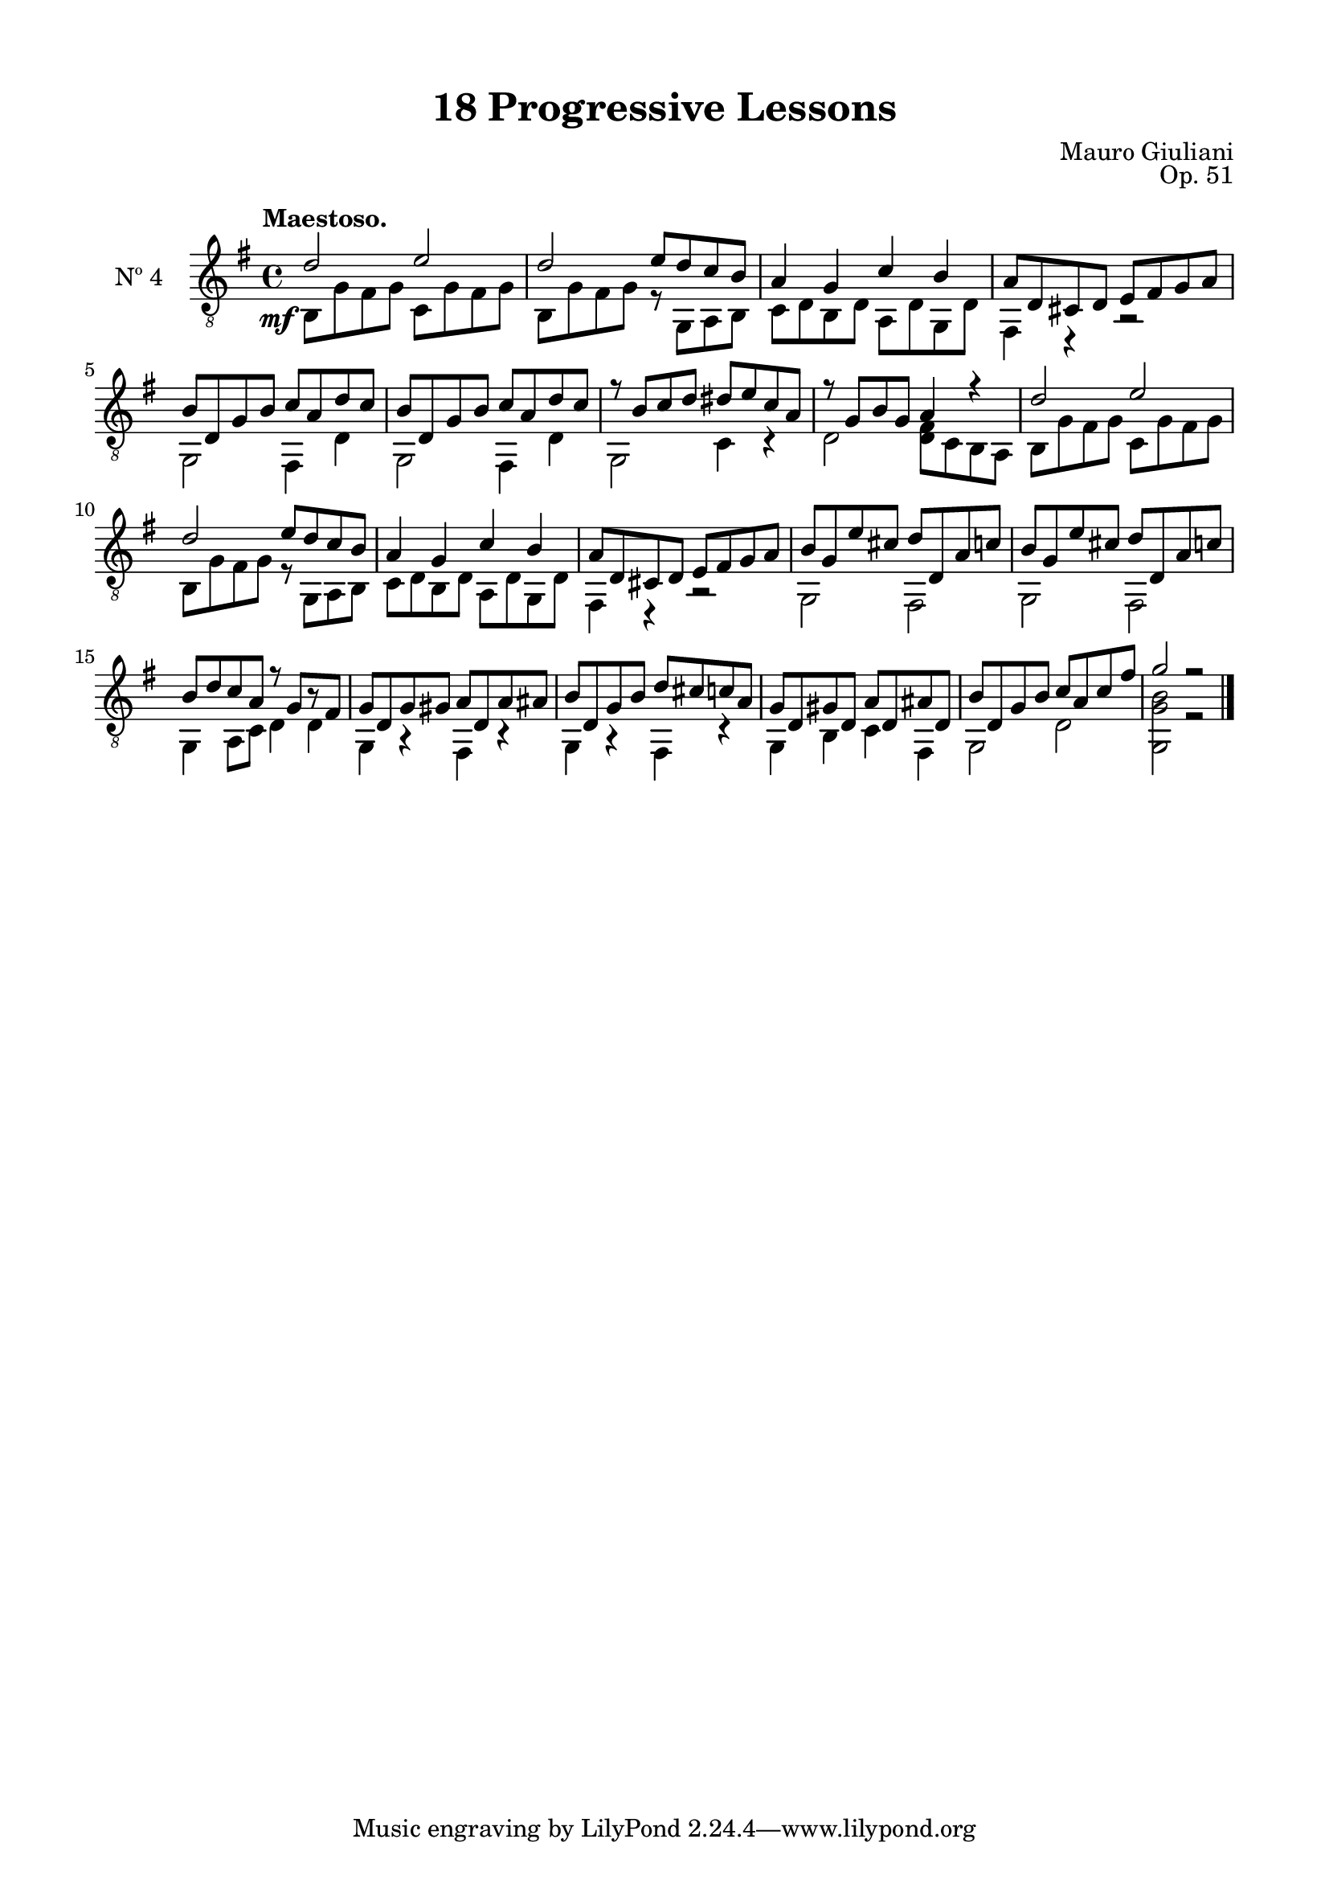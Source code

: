 \version "2.19.51"

\header {
  title = "18 Progressive Lessons"
  composer = "Mauro Giuliani"
  opus = "Op. 51"
  style = "Classical"
  source = "Chez Richault, Paris. Plate 3307 R."
  date = "c.1827"
  mutopiacomposer = "GiuilaniM"
  mutopiainstrument = "Guitar"
  mutopiatitle = "18 Progressive Lessons, No. 4"
  license = "Creative Commons Attribution-ShareAlike 4.0"
  maintainer = "Glen Larsen"
  maintainerEmail = "glenl.glx at gmail.com"
}

\paper {
  line-width = 18.0\cm
  top-margin = 4\mm
  top-markup-spacing.basic-distance = #6
  markup-system-spacing.basic-distance = #10
  top-system-spacing.basic-distance = #12
  last-bottom-spacing.padding = #2
}

mbreak = { \break }
% mbreak = {} % {\break}

fourT = \fixed c {
  \voiceOne
  \set fingeringOrientations = #'(up)
  \override Fingering.add-stem-support = ##t
  \override DynamicTextSpanner.style = #'none

  \once\override DynamicText.X-offset=#-3.8
  d'2\mf e' |
  d'2 e'8 d' c' b |
  a4 g c' b |
  a8 d cis d e fis g a |

  \mbreak
  b8 d g b c' a d' c' |
  b8 d g b c' a d' c' |
  r8 b c' d' dis' e' c' a |
  r8 g b g a4 r |
  d'2 e' |

  \mbreak
  d'2 e'8 d' c' b |
  a4 g c' b |
  a8 d cis d e fis g a |
  b8 g e' cis' d' d a c' |
  b8 g e' cis' d' d a c' |

  \mbreak
  b8 d' c' a r g[ r fis] |
  g8 d g gis a d a ais |
  b8 d g b d' cis' c' a |
  g8 d gis d a d ais d |
  b8 d g b c' a c' fis' |
  g'2 r |

  \bar "|."
}


fourB = \fixed c {
  \voiceTwo

  b,8 g fis g c g fis g |
  b,8 g fis g r g, a, b, |
  c8 d b, d a, d g, d |
  fis,4 r r2 |

  g,2 fis,4 d |
  g,2 fis,4 d |
  g,2 c4 r |
  d2 <d fis>8 c b, a, |
  b,8 g fis g c g fis g |

  b,8 g fis g r g, a, b, |
  c8 d b, d a, d g, d |
  fis,4 r r2 |
  g,2 fis, |
  g,2 fis, |

  g,4 a,8 c d4 4 |
  g,4 r fis, r |
  g,4 r fis, r |
  g,4 b, c fis, |
  g,2 d |
  <g, g b>2 r |
}


four = {
  <<
    \clef "treble_8"
    \time 4/4 \key g \major
    \tempo "Maestoso."
    \context Voice = "Etude 2 treble" \fourT
    \context Voice = "Etude 2 bass" \fourB
  >>
}

four_tabs = \new TabStaff {
  <<
    \clef "moderntab"
    \time 4/4 \key g \major
    \new TabVoice = "Etude 2 treble" \fourT
    \new TabVoice = "Etude 2 bass" \fourB
  >>
}

\score {
  <<
    \new Staff = "midi-guitar" \with {
      midiInstrument = #"acoustic guitar (nylon)"
      instrumentName = #"Nº 4"
      \mergeDifferentlyDottedOn
      \mergeDifferentlyHeadedOn
    } <<
      \four
    >>
    % \four_tabs
  >>
  \layout {}
  \midi {
    \context { \TabStaff \remove "Staff_performer" }
    \tempo 4 = 110
  }
}
